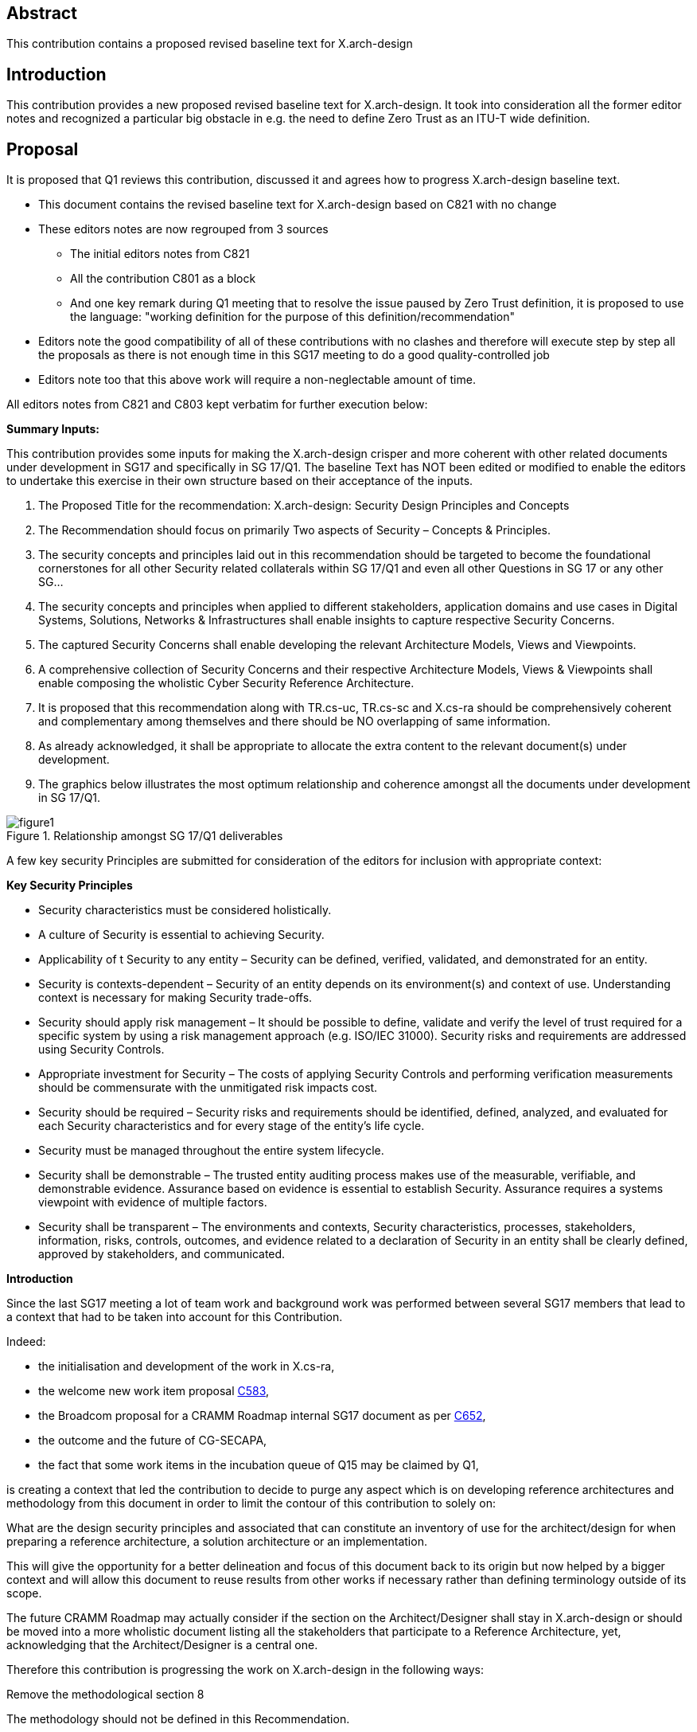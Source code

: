 
[.preface]
== Abstract

This contribution contains a proposed revised baseline text for X.arch-design

[.preface]
== Introduction

This contribution provides a new proposed revised baseline text for X.arch-design. It took into consideration all the former editor notes and recognized a particular big obstacle in e.g. the need to define Zero Trust as an ITU-T wide definition.

[.preface]
== Proposal

It is proposed that Q1 reviews this contribution, discussed it and agrees how to progress X.arch-design baseline text.

[EDITOR]
====
* This document contains the revised baseline text for X.arch-design based on C821 with no change
* These editors notes are now regrouped from 3 sources
** The initial editors notes from C821
** All the contribution C801 as a block
** And one key remark during Q1 meeting that to resolve the issue paused by Zero Trust definition, it is proposed to use the language: "working definition for the purpose of this definition/recommendation"

* Editors note the good compatibility of all of these contributions with no clashes and therefore will execute step by step all the proposals as there is not enough time in this SG17 meeting to do a good quality-controlled job
* Editors note too that this above work will require a non-neglectable amount of time.

All editors notes from C821 and C803 kept verbatim for further execution below:

*Summary Inputs:*

This contribution provides some inputs for making the X.arch-design crisper and more coherent with other related documents under development in SG17 and specifically in SG 17/Q1. The baseline Text has NOT been edited or modified to enable the editors to undertake this exercise in their own structure based on their acceptance of the inputs.

. The Proposed Title for the recommendation: X.arch-design: Security Design Principles and   Concepts
. The Recommendation should focus on primarily Two aspects of Security – Concepts & Principles.
. The security concepts and principles laid out in this recommendation should be targeted to become the foundational cornerstones for all other Security related collaterals within SG 17/Q1 and even all other Questions  in SG 17 or any other SG…
. The security concepts and principles when applied to different stakeholders, application domains and use cases in Digital Systems, Solutions, Networks & Infrastructures shall enable insights to capture respective Security Concerns.
. The captured Security Concerns shall enable developing the relevant Architecture Models, Views and Viewpoints.  
. A comprehensive collection of Security Concerns and their respective Architecture Models, Views & Viewpoints shall enable composing the wholistic Cyber Security Reference Architecture.
. It is proposed that this recommendation along with TR.cs-uc, TR.cs-sc and X.cs-ra should be comprehensively coherent and complementary among themselves and there should be NO overlapping of same information.
. As already acknowledged, it shall be appropriate to allocate the extra content to the relevant document(s) under development.
. The graphics below illustrates the most optimum relationship and coherence amongst all the documents under development in SG 17/Q1.

[[figure1]]
.Relationship amongst SG 17/Q1 deliverables
image::figure1.png[]

A few key security Principles are submitted for consideration of the editors for inclusion with appropriate context:

*Key Security Principles*

* Security characteristics must be considered holistically.
* A culture of Security is essential to achieving Security.
* Applicability of t Security to any entity – Security can be defined, verified, validated, and demonstrated for an entity.
* Security is contexts-dependent – Security of an entity depends on its environment(s) and context of use. Understanding context is necessary for making Security trade-offs.
* Security should apply risk management – It should be possible to define, validate and verify the level of trust required for a specific system by using a risk management approach (e.g. ISO/IEC 31000).  Security risks and requirements are addressed using Security Controls.
* Appropriate investment for Security – The costs of applying Security Controls and performing verification measurements should be commensurate with the unmitigated risk impacts cost.
* Security should be required – Security risks and requirements should be identified, defined, analyzed, and evaluated for each Security characteristics and for every stage of the entity's life cycle.
* Security must be managed throughout the entire system lifecycle.
* Security shall be demonstrable – The trusted entity auditing process makes use of the measurable, verifiable, and demonstrable evidence. Assurance based on evidence is essential to establish Security. Assurance requires a systems viewpoint with evidence of multiple factors.
* Security shall be transparent – The environments and contexts, Security characteristics, processes, stakeholders, information, risks, controls, outcomes, and evidence related to a declaration of Security in an entity shall be clearly defined, approved by stakeholders, and communicated.

*Introduction*

Since the last SG17 meeting a lot of team work and background work was performed between several SG17 members that lead to a context that had to be taken into account for this Contribution. 

Indeed:

* the initialisation and development of the work in X.cs-ra,
* the welcome new work item proposal link:https://www.itu.int/md/T22-SG17-C-0583/en[C583],
* the Broadcom proposal for a CRAMM Roadmap internal SG17 document as per link:https://www.itu.int/md/T22-SG17-C-0652/en[C652],
* the outcome and the future of CG-SECAPA,
* the fact that some work items in the incubation queue of Q15 may be claimed by Q1,

is creating a context that led the contribution to decide to purge any aspect which is on developing reference architectures and methodology from this document in order to limit the contour of this contribution to solely on:

What are the design security principles and associated that can constitute an inventory of use for the architect/design for when preparing a reference architecture, a solution architecture or an implementation. 

This will give the opportunity for a better delineation and focus of this document back to its origin but now helped by a bigger context and will allow this document to reuse results from other works if necessary rather than defining terminology outside of its scope.

The future CRAMM Roadmap may actually consider if the section on the Architect/Designer shall stay in X.arch-design or should be moved into a more wholistic document listing all the stakeholders that participate to a Reference Architecture, yet, acknowledging that the Architect/Designer is a central one. 

Therefore this contribution is progressing the work on X.arch-design in the following ways:

[underline]#Remove the methodological section 8#

The methodology should not be defined in this Recommendation.

[underline]#Removal of most ISO and IEC references and terminology#

Most of ISO and IEC references are useful but for methodology and more for X.cs-ra and other documents. Some key elements were kept.

The contributor is wondering if, as part of this nascent new series, a document regrouping all the references, terminology, etc. shouldn't be developed as a common denominator to avoid having to carry references and increase disalignment as much as the work is progressing.

[underline]#Introduce a new section 6.2#

The goal of this section is to give a [underline]#reminder# of what is done in other works to give a context and anchor the different work items. It may be tuned and refined in the future but the most important is that it shows that this Recommendation focuses on the point 3) mostly. This gives a clearer 'interface' between work items.

[underline]#Regroup all the terms 'defined here' in the right place#

This is in accordance to the document, yet a number of issues need to be considered:

* it is surprising to the editors that a number of these terms do not seem to be defined anywhere and more research is needed in databases and other SDOs,
* a number of interpretations need to be researched,
* keep investigating the right SG17 series of Recommendations and in particular SDL,
* a number of terms may need to be defined in other current and future Recommendations and may need to be removed from this document.

[underline]#Make a convention section:#

* this is to create labels and identifiers for normative references and easier identification and use by the users of this Recommendation.

[underline]#Developed of a number of principles#

* principle of least privilege,
* principle of Zero Trust,

[underline]#Others#

* the reference to RFC9413 is extremely relevant as illustrative of the complexity and wisdom that an architect/designer will need to exercise and was placed as an example in 6.3,
* the important remark on 'Despite the fact that security of some elements in the system can be proved, there is no definite way to measure and compare security of the whole system' is now included and helps to define the critical 'Juvenal' security design constraint that the contributor failed to find a good way to introduce it, now done,

[underline]#To be done (as to not forget a number of useful considerations)#

* keep developing all the sections,
* position Confidentiality, Integrity, Availability somewhere,
* confront this work with X.800,
* clarify 'cyber security' vs 'cybersecurity'. The focus is on security of the entity of interest which may not be just a 'cyber' entity of interest and it provides a much more powerful context when 'security' is taken from the perspective of a design characteristic vs others and in particular vs the 'dependability' and later 'resiliency work',
* is 'entity of interest' not a definition?
* re-read the CISA TIC document and extract the 'capabilities' that are in fact principles,
* rework completely section 8 on architect/designer and before anything discuss if it should stay in this Recommendation or if a new work item should be proposed to regroup the definitions of all the stakeholders in which the architect and the designer are central but not alone,
* add about 'beyond corp' and then 'Jericho forum',
* consider the concept of 'architecture building block ABB' from the opengroup and see their ZT architecture document (see in CG-SECAPA),
* consider developing this one with metanorma and under GitHub. That would ease significantly maintaining the list of principles in proper tables, cross references, etc. and avoid mistakes.

The following todo list is kept here from the editorial notes of the current baseline text for the record

In this contribution:

* a few minor editorial notes were introduced,
* Confidentiality, Integrity and Availability are not security design principles, they are security properties,
** There are no definitions for the term 'security properties' in the ITU terms and definitions database. Security properties could be interpreted as an architectural characteristic and as per CG-SECAPA work should not be positioned in this Recommendation,

* X.800 is being re-studied and X.800 makes sense vs X.200,
** It is necessary to reanalyse X.800 vs this Recommendation and identify concepts and security design principles if any though it is likely that X.800 will probably be a better input in the architecture parts of CRAMM as per CG-SECAPA,

* the definition of Zero Trust was further developed but it shows a lot of issues:
** The initial Forrester document from 2010 couldn't be found on internet at this stage and seems super-seeded by many newer documents that have a paywall
** The NIST definition doesn't seem to be a definition as per ITU-T authors guide annex B.3.2 and so DEF01 is kept as-is,
** The variations of Zero Trust semantic are absolutely huge making it very difficult to capture any alternatives for the reader,
** Need to introduce a MECE approach
** Observe that X.ztmc will have similar issues

* BeyondCorp main documents were identified down to 2014 but not down to 2009,
* CG-SECAPA focus on CRAMM shows a number of issues about this contribution that need to be discussed

*Proposal*

* there is a critical need to have a work shop on the topic with all concerned experts as there are some clear issues to identify and define a number of foundational terms.
====